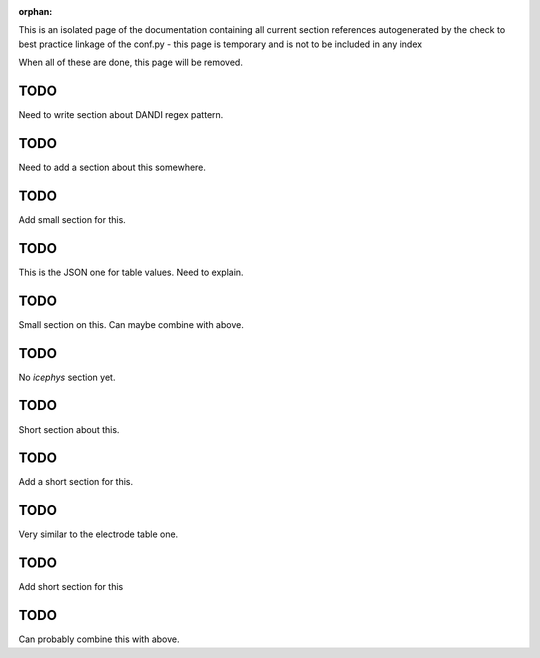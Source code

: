 :orphan:

This is an isolated page of the documentation containing all current section references autogenerated by the check to best practice linkage of the conf.py - this page is temporary and is not to be included in any index

When all of these are done, this page will be removed.


.. _best_practice_experimenter_form:

TODO
----

Need to write section about DANDI regex pattern.


.. _best_practice_empty_string_for_optional_attribute:

TODO
----

Need to add a section about this somewhere.


.. _best_practice_empty_table:

TODO
----

Add small section for this.


.. _best_practice_table_values_for_dict:

TODO
----

This is the JSON one for table values. Need to explain.

.. _best_practice_col_not_nan:

TODO
----

Small section on this. Can maybe combine with above.

.. _best_practice_intracellular_electrode_cell_id_exists:

TODO
----

No `icephys` section yet.

.. _best_practice_electrical_series_reference_electrodes_table:

TODO
----

Short section about this.


.. _best_practice_spike_times_not_in_unobserved_interval:

TODO
----

Add a short section for this.


.. _best_practice_roi_response_series_link_to_plane_segmentation:

TODO
----

Very similar to the electrode table one.


.. _best_practice_order_of_images_unique:

TODO
----

Add short section for this


.. _best_practice_order_of_images_len:

TODO
----

Can probably combine this with above.
